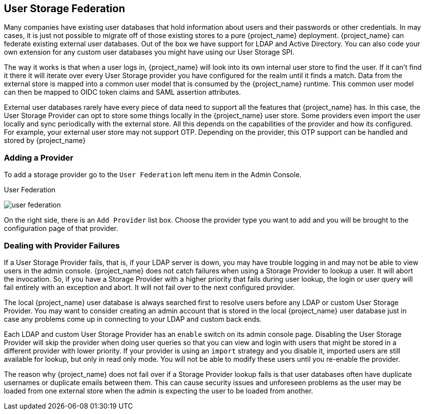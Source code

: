 [[_user-storage-federation]]

== User Storage Federation

Many companies have existing user databases that hold information about users and their passwords or other credentials.
In may cases, it is just not possible to migrate off of those existing stores to a pure {project_name} deployment.
{project_name} can federate existing external user databases.
Out of the box we have support for LDAP and Active Directory.  You can also code your own extension for any custom
user databases you might have using our User Storage SPI.

The way it works is that when a user logs in, {project_name} will look into its own internal user store to find the user.
If it can't find it there it will iterate
over every User Storage provider you have configured for the realm until it finds a match.  Data from the external store is mapped into a common user model that is consumed by the {project_name}
runtime.  This common user model can then be mapped to OIDC token claims and SAML assertion attributes.

External user databases rarely have every piece of data need to support all the features that {project_name} has.
In this case, the User Storage Provider can opt to store some things locally in the {project_name} user store.
Some providers even import the user locally and sync periodically with the external store.  All this depends on the capabilities of the provider and how its configured.  For example, your
external user store may not support OTP.  Depending on the provider, this OTP support can be handled and stored by {project_name}

=== Adding a Provider

To add a storage provider go to the `User Federation` left menu item in the Admin Console.

.User Federation
image:{project_images}/user-federation.png[]

On the right side, there is an `Add Provider` list box.  Choose the provider type you want to add and you will be brought to the configuration page of that provider.

=== Dealing with Provider Failures

If a User Storage Provider fails, that is, if your LDAP server is down, you may have trouble logging in and may not be able to view users in the admin console.
{project_name} does not catch failures when using a Storage Provider to lookup a user.  It will abort the invocation.  So, if you have a Storage Provider with a higher
priority that fails during user lookup, the login or user query will fail entirely with an exception and abort.  It will not fail over to the next configured provider.

The local {project_name} user database is always searched first to resolve users before any LDAP or custom User Storage Provider.
You may want to consider creating an admin account that is stored in the local {project_name} user database just in case any problems come up in connecting
to your LDAP and custom back ends.

Each LDAP and custom User Storage Provider has an `enable` switch on its admin console page.  Disabling the User Storage Provider will skip the provider when
doing user queries so that you can view and login with users that might be stored in a different provider with lower priority.  If your provider is using an
`import` strategy and you disable it, imported users are still available for lookup, but only in read only mode.  You will not be able to modify these users until
you re-enable the provider.

The reason why {project_name} does not fail over if a Storage Provider lookup fails is that user databases often have duplicate usernames or duplicate emails between them.
This can cause security issues and unforeseen problems as the user may be loaded from one external store when the admin is expecting the user to be loaded from another.
